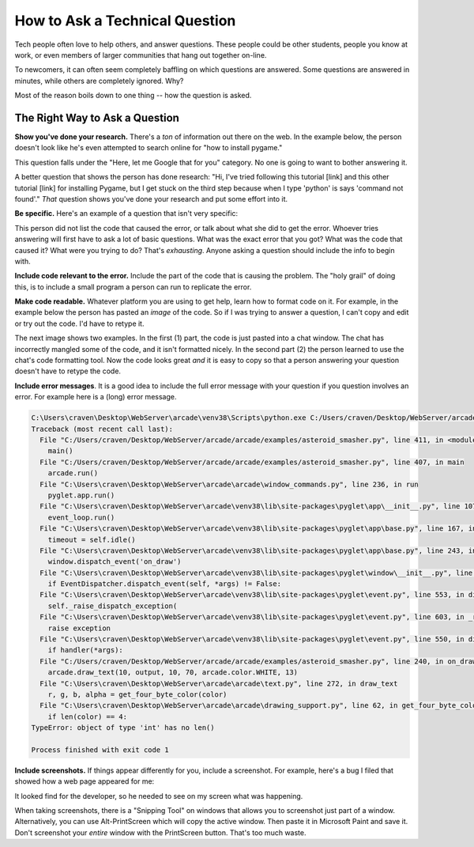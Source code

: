 How to Ask a Technical Question
===============================

Tech people often love to help others, and answer questions. These
people could be other students, people you know at work, or even
members of larger communities that hang out together on-line.

To newcomers, it can often seem completely baffling on which
questions are answered. Some questions are
answered in minutes, while others are completely ignored. Why?

Most of the reason boils down to one thing -- how the question
is asked.

The Right Way to Ask a Question
-------------------------------

**Show you've done your research.** There's a *ton* of information
out there on the web. In the example below,
the person doesn't look like he's even
attempted to search online for "how to install pygame."

.. image:: no_research.png

This question falls under the "Here, let me Google that for you" category.
No one is going to want to bother answering it.

A better question that shows the person
has done research: "Hi, I've tried following this tutorial
[link] and this other tutorial [link] for installing Pygame, but I get
stuck on the third step because when I type 'python' is says
'command not found'." *That* question shows you've done your
research and put some effort into it.

**Be specific.** Here's an example of a question that isn't very
specific:

.. image:: not_specific.png

This person did not list the code that caused the error, or talk about
what she did to get the error. Whoever tries answering will first have
to ask a lot of basic questions. What was the exact error that you got?
What was the code that caused it? What were you trying to do? That's
*exhausting*. Anyone asking a question should include the
info to begin with.

**Include code relevant to the error.** Include the part of the code that is
causing the problem. The "holy grail" of doing this, is to include a small
program a person can run to replicate the error.

**Make code readable.** Whatever platform you are using to get help, learn
how to format code on it. For example, in the example below the person has
pasted an *image* of
the code. So if I was trying to answer a question, I can't copy and edit or try
out the code. I'd have to retype it.

.. image:: code_image.png
   :width: 70%

The next image shows two examples. In the first (1) part, the code is just
pasted into a chat window. The chat has incorrectly mangled some of the code,
and it isn't
formatted nicely. In the second part (2) the person learned to use the chat's
code formatting tool. Now the code looks great *and* it is easy to copy so that
a person answering your question doesn't have to retype the code.

.. image:: code_format.png
   :width: 80%

**Include error messages**. It is a good idea to include the full error message
with your question if you question involves an error. For example here is a
(long) error message.

.. code-block:: text

    C:\Users\craven\Desktop\WebServer\arcade\venv38\Scripts\python.exe C:/Users/craven/Desktop/WebServer/arcade/arcade/examples/asteroid_smasher.py
    Traceback (most recent call last):
      File "C:/Users/craven/Desktop/WebServer/arcade/arcade/examples/asteroid_smasher.py", line 411, in <module>
        main()
      File "C:/Users/craven/Desktop/WebServer/arcade/arcade/examples/asteroid_smasher.py", line 407, in main
        arcade.run()
      File "C:\Users\craven\Desktop\WebServer\arcade\arcade\window_commands.py", line 236, in run
        pyglet.app.run()
      File "C:\Users\craven\Desktop\WebServer\arcade\venv38\lib\site-packages\pyglet\app\__init__.py", line 107, in run
        event_loop.run()
      File "C:\Users\craven\Desktop\WebServer\arcade\venv38\lib\site-packages\pyglet\app\base.py", line 167, in run
        timeout = self.idle()
      File "C:\Users\craven\Desktop\WebServer\arcade\venv38\lib\site-packages\pyglet\app\base.py", line 243, in idle
        window.dispatch_event('on_draw')
      File "C:\Users\craven\Desktop\WebServer\arcade\venv38\lib\site-packages\pyglet\window\__init__.py", line 1333, in dispatch_event
        if EventDispatcher.dispatch_event(self, *args) != False:
      File "C:\Users\craven\Desktop\WebServer\arcade\venv38\lib\site-packages\pyglet\event.py", line 553, in dispatch_event
        self._raise_dispatch_exception(
      File "C:\Users\craven\Desktop\WebServer\arcade\venv38\lib\site-packages\pyglet\event.py", line 603, in _raise_dispatch_exception
        raise exception
      File "C:\Users\craven\Desktop\WebServer\arcade\venv38\lib\site-packages\pyglet\event.py", line 550, in dispatch_event
        if handler(*args):
      File "C:/Users/craven/Desktop/WebServer/arcade/arcade/examples/asteroid_smasher.py", line 240, in on_draw
        arcade.draw_text(10, output, 10, 70, arcade.color.WHITE, 13)
      File "C:\Users\craven\Desktop\WebServer\arcade\arcade\text.py", line 272, in draw_text
        r, g, b, alpha = get_four_byte_color(color)
      File "C:\Users\craven\Desktop\WebServer\arcade\arcade\drawing_support.py", line 62, in get_four_byte_color
        if len(color) == 4:
    TypeError: object of type 'int' has no len()

    Process finished with exit code 1


**Include screenshots.** If things appear differently for you, include a screenshot.
For example, here's a bug I filed that showed how a web page appeared for me:

.. image:: screenshot.png

It looked find for the developer, so he needed to see on my screen what was happening.

When taking screenshots, there is a "Snipping Tool" on windows that allows you to
screenshot just part of a window. Alternatively, you can use Alt-PrintScreen
which will copy the active window. Then paste it in Microsoft Paint and save it.
Don't screenshot your *entire* window with the PrintScreen button. That's too
much waste.



